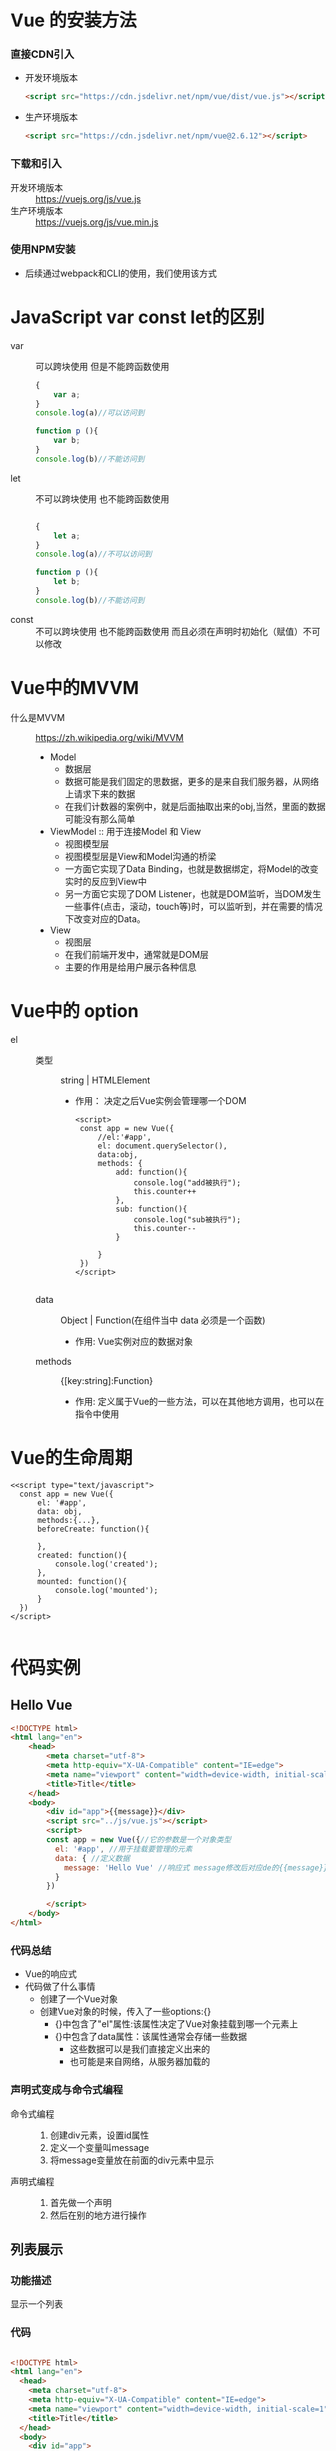 * Vue 的安装方法
*** 直接CDN引入
    + 开发环境版本
      #+begin_src html
        <script src="https://cdn.jsdelivr.net/npm/vue/dist/vue.js"></script>
      #+end_src
    + 生产环境版本
      #+begin_src html
        <script src="https://cdn.jsdelivr.net/npm/vue@2.6.12"></script>
      #+end_src
*** 下载和引入
    + 开发环境版本 :: https://vuejs.org/js/vue.js
    + 生产环境版本 :: https://vuejs.org/js/vue.min.js
*** 使用NPM安装
    + 后续通过webpack和CLI的使用，我们使用该方式
* JavaScript var const let的区别
  + var :: 可以跨块使用 但是不能跨函数使用
    #+begin_src javascript
      {
          var a;
      }
      console.log(a)//可以访问到

      function p (){
          var b;
      }
      console.log(b)//不能访问到
    #+end_src

  + let :: 不可以跨块使用 也不能跨函数使用
    #+begin_src javascript

      {
          let a;
      }
      console.log(a)//不可以访问到

      function p (){
          let b;
      }
      console.log(b)//不能访问到
    #+end_src
  + const :: 不可以跨块使用 也不能跨函数使用 而且必须在声明时初始化（赋值）不可以修改

* Vue中的MVVM
  + 什么是MVVM :: https://zh.wikipedia.org/wiki/MVVM
   #+DOWNLOADED: screenshot @ 2021-06-02 15:06:05
   [[file:Vue中的MVVM/2021-06-02_15-06-05_screenshot.png]]
 
    + Model
      + 数据层
      + 数据可能是我们固定的思数据，更多的是来自我们服务器，从网络上请求下来的数据
      + 在我们计数器的案例中，就是后面抽取出来的obj,当然，里面的数据可能没有那么简单
    + ViewModel :: 用于连接Model 和 View
      + 视图模型层
      + 视图模型层是View和Model沟通的桥梁
      + 一方面它实现了Data Binding，也就是数据绑定，将Model的改变实时的反应到View中
      + 另一方面它实现了DOM Listener，也就是DOM监听，当DOM发生一些事件(点击，滚动，touch等)时，可以监听到，并在需要的情况下改变对应的Data。
    + View
      + 视图层
      + 在我们前端开发中，通常就是DOM层
      + 主要的作用是给用户展示各种信息
* Vue中的 option
  + el ::
    + 类型 :: string | HTMLElement
      - 作用： 决定之后Vue实例会管理哪一个DOM
      #+begin_src web
        <script>
         const app = new Vue({
             //el:'#app',
             el: document.querySelector(),
             data:obj,
             methods: {
                 add: function(){
                     console.log("add被执行");
                     this.counter++
                 },
                 sub: function(){
                     console.log("sub被执行");
                     this.counter--
                 }

             }
         })
        </script>

      #+end_src
    + data :: Object | Function(在组件当中 data 必须是一个函数)
      - 作用: Vue实例对应的数据对象
    + methods :: {[key:string]:Function}
      - 作用: 定义属于Vue的一些方法，可以在其他地方调用，也可以在指令中使用
* Vue的生命周期
  #+ATTR_ORG: :width 800
  #+ATTR_ORG: :height 300
  [[./Vue中的MVVM/lifecycle.png]]
  #+begin_src web
    <<script type="text/javascript">
      const app = new Vue({
          el: '#app',
          data: obj,
          methods:{...},
          beforeCreate: function(){
          
          },
          created: function(){
              console.log('created');
          },
          mounted: function(){
              console.log('mounted');
          }
      })
    </script>

  #+end_src
* 代码实例
** Hello Vue
  #+begin_src html
    <!DOCTYPE html>
    <html lang="en">
        <head>
            <meta charset="utf-8">
            <meta http-equiv="X-UA-Compatible" content="IE=edge">
            <meta name="viewport" content="width=device-width, initial-scale=1">
            <title>Title</title>
        </head>
        <body>
            <div id="app">{{message}}</div>
            <script src="../js/vue.js"></script>
            <script>
            const app = new Vue({//它的参数是一个对象类型
              el: '#app', //用于挂载要管理的元素
              data: { //定义数据
                message: 'Hello Vue' //响应式 message修改后对应de的{{message}}也会修改
              }
            })

            </script>
        </body>
    </html>
  #+end_src
*** 代码总结
    + Vue的响应式
    + 代码做了什么事情
      + 创建了一个Vue对象
      + 创建Vue对象的时候，传入了一些options:{}
        + {}中包含了"el"属性:该属性决定了Vue对象挂载到哪一个元素上
        + {}中包含了data属性：该属性通常会存储一些数据
          + 这些数据可以是我们直接定义出来的
          + 也可能是来自网络，从服务器加载的
*** 声明式变成与命令式编程
    + 命令式编程 ::
      1. 创建div元素，设置id属性
      2. 定义一个变量叫message
      3. 将message变量放在前面的div元素中显示
    + 声明式编程 ::
      1. 首先做一个声明
      2. 然后在别的地方进行操作
** 列表展示
*** 功能描述
     显示一个列表
*** 代码
      #+begin_src html

        <!DOCTYPE html>
        <html lang="en">
          <head>
            <meta charset="utf-8">
            <meta http-equiv="X-UA-Compatible" content="IE=edge">
            <meta name="viewport" content="width=device-width, initial-scale=1">
            <title>Title</title>
          </head>
          <body>
            <div id="app">
              <ul>
                <li v-for="item in movies">{{item}}</li>
              </ul>
            </div>
            <script src="../js/vue.js"></script>
            <script>
              const app = new Vue({
                  el: '#app',
                  data: { //定义数据
                      message: 'Hello Vue',
                          movies:['电影1','电影2','电影3','电影4']
                  }
              })

            </script>
          </body>
        </html>
      #+end_src
*** 代码总结
    + 我们现在从服务器请求过来一个列表，希望展示到html中
    + html 代码中使用 v-vor指令
      #+begin_src html
        <li v-for="item in movies">{{item}</li>
      #+end_src
    + 响应式的，当数组中的数据发生改变时，界面会自动改变 

** 计数器
   + 功能描述
     1. 点击+ 计数器+1
     2. 点击- 计数器-1
   + 新的指令和属性
     + methods :: 该属性用于在Vue对象中定义方法
     + @click :: 该指令用于监听某个元素的点击事件，并且需要制定当法神点击时，执行的方法(方法通常是
       methods中定义的方法) 
   + 代码
     #+begin_src web
       <!DOCTYPE html>
       <html lang="en">
           <head>
               <meta charset="utf-8">
               <meta http-equiv="X-UA-Compatible" content="IE=edge">
               <meta name="viewport" content="width=device-width, initial-scale=1">
               <title>Title</title>
           </head>
           <body>
               <div id="app">
                   <h2>当前计数: {{counter}}</h2>
                   <!-- <button v-on:click="counter++">+</button>-->
                   <!-- <button v-on:click="counter++">-</button> -->
                   <button v-on:click="add">+</button>
                   <button v-on:click="sub">-</button>
               </div>


               <script src="../js/vue.js"> </script>
               <script type="text/javascript">
                 const app = new Vue({
                     el:"#app",
                     data:{
                         counter: 0,
                     },
                     methods:{
                         add: function(){
                             console.log("add被执行");
                             this.counter++;
                         },
                         sub: function(){
                             console.log("sub被执行");
                             this.counter--;
                         }
                     }
                 })
               </script>
           </body>
       </html>
     #+end_src


